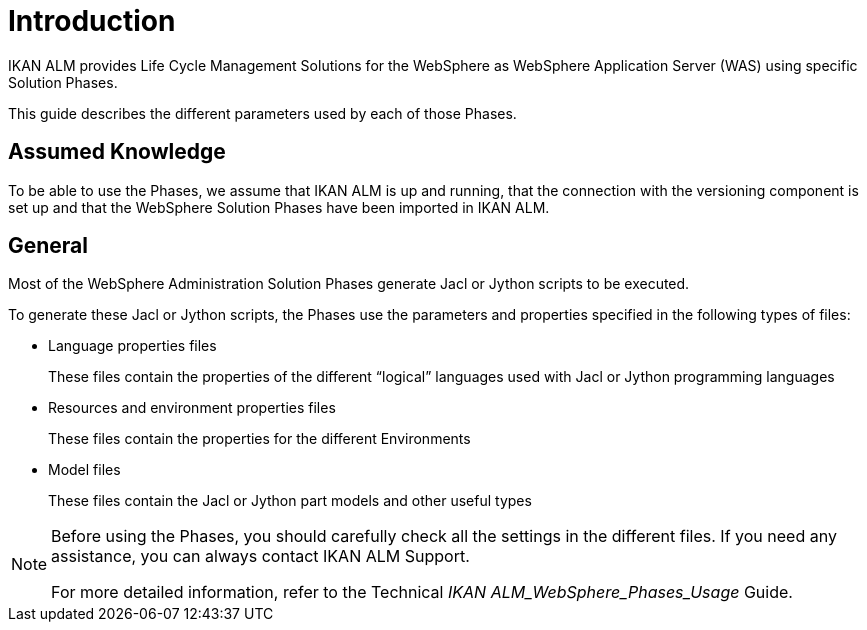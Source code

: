 [[_purpose]]
= Introduction
IKAN ALM provides Life Cycle Management Solutions for the WebSphere as WebSphere Application Server (WAS) using specific Solution Phases. 

This guide describes the different parameters used by each of those Phases.

== Assumed Knowledge
To be able to use the Phases, we assume that IKAN ALM is up and running, that the connection with the versioning component is set up and that the WebSphere Solution Phases have been imported in IKAN ALM. 

== General
Most of the WebSphere Administration Solution Phases generate Jacl or Jython scripts to be executed.

To generate these Jacl or Jython scripts, the Phases use the parameters and properties specified in the following types of files:

* Language properties files
+
These files contain the properties of the different "`logical`" languages used with Jacl or Jython programming languages
* Resources and environment properties files
+
These files contain the properties for the different Environments
* Model files
+
These files contain the Jacl or Jython part models and other useful types


[NOTE]
====
Before using the Phases, you should carefully check all the settings in the different files.
If you need any assistance, you can always contact IKAN ALM Support.

For more detailed information, refer to the Technical _IKAN ALM_WebSphere_Phases_Usage_ Guide.
====